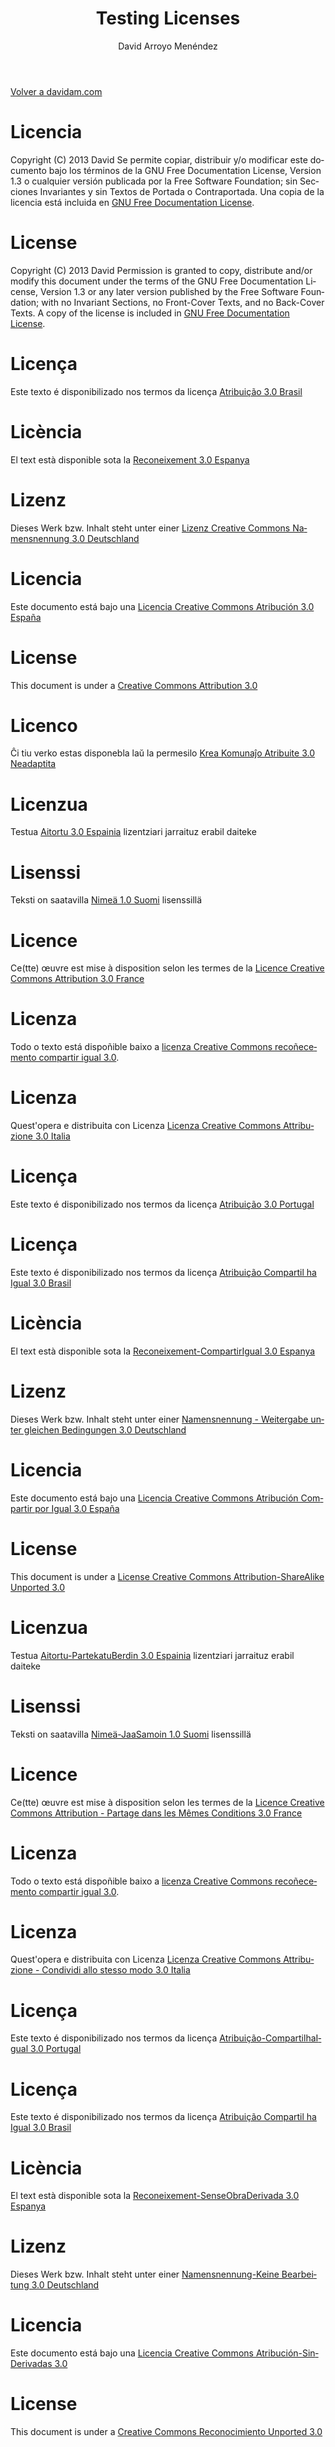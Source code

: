 #+TITLE: Testing Licenses
#+LANGUAGE: es
#+AUTHOR: David Arroyo Menéndez
#+HTML_HEAD: <link rel="stylesheet" type="text/css" href="../css/org.css" />
#+BABEL: :results output :session
  
[[http://www.davidam.com][Volver a davidam.com]]

* Licencia
Copyright (C)  2013 David
    Se permite copiar, distribuir y/o modificar este documento
    bajo los términos de la GNU Free Documentation License, Version 1.3
    o cualquier versión publicada por la Free Software Foundation;
    sin Secciones Invariantes y sin Textos de Portada o Contraportada.
    Una copia de la licencia está incluida en [[https://www.gnu.org/copyleft/fdl.html][GNU Free Documentation License]].

[[https://www.gnu.org/copyleft/fdl.html][file:https://upload.wikimedia.org/wikipedia/commons/thumb/4/42/GFDL_Logo.svg/200px-GFDL_Logo.svg.png]]
* License
Copyright (C)  2013 David
    Permission is granted to copy, distribute and/or modify this document
    under the terms of the GNU Free Documentation License, Version 1.3
    or any later version published by the Free Software Foundation;
    with no Invariant Sections, no Front-Cover Texts, and no Back-Cover Texts.
    A copy of the license is included in [[https://www.gnu.org/copyleft/fdl.html][GNU Free Documentation License]].

[[https://www.gnu.org/copyleft/fdl.html][file:https://upload.wikimedia.org/wikipedia/commons/thumb/4/42/GFDL_Logo.svg/200px-GFDL_Logo.svg.png]]
* Licença
Este texto é disponibilizado nos termos da licença [[https://creativecommons.org/licenses/by-sa/3.0/br/deed.pt_BR][Atribuição 3.0 Brasil]]

[[https://creativecommons.org/licenses/by-sa/3.0/br/deed.pt_BR][file:http://i.creativecommons.org/l/by/3.0/80x15.png]]
* Licència
El text està disponible sota la [[https://creativecommons.org/licenses/by-sa/3.0/es/deed.ca][Reconeixement 3.0 Espanya]]

[[https://creativecommons.org/licenses/by-sa/3.0/es/deed.ca][file:http://i.creativecommons.org/l/by/3.0/80x15.png]]
* Lizenz
Dieses Werk bzw. Inhalt steht unter einer [[https://creativecommons.org/licenses/by-sa/3.0/de/deed.de][Lizenz Creative Commons Namensnennung 3.0 Deutschland]]

[[https://creativecommons.org/licenses/by-sa/3.0/de/deed.de][file:http://i.creativecommons.org/l/by/3.0/80x15.png]]
* Licencia
Este documento está bajo una [[http://creativecommons.org/licenses/by/3.0/es/deed.es][Licencia Creative Commons Atribución 3.0 España]]

[[http://creativecommons.org/licenses/by/3.0/es/deed.es][file:http://i.creativecommons.org/l/by/3.0/80x15.png]]
* License
This document is under a [[http://creativecommons.org/licenses/by/3.0/es/deed.es][Creative Commons Attribution 3.0]]

[[http://creativecommons.org/licenses/by/3.0/es/deed.es][file:http://i.creativecommons.org/l/by/3.0/80x15.png]]
* Licenco
Ĉi tiu verko estas disponebla laŭ la permesilo [[http://creativecommons.org/licenses/by/3.0/eo/deed.eo][Krea Komunaĵo Atribuite 3.0 Neadaptita]]

[[http://creativecommons.org/licenses/by/3.0/eo/deed.eo][file:http://i.creativecommons.org/l/by/3.0/80x15.png]]
* Licenzua
Testua [[http://creativecommons.org/licenses/by/3.0/es/deed.eu][Aitortu 3.0 Espainia]] lizentziari jarraituz erabil daiteke

[[http://creativecommons.org/licenses/by/3.0/es/deed.eu][file:http://i.creativecommons.org/l/by/3.0/80x15.png]]
* Lisenssi
Teksti on saatavilla [[http://creativecommons.org/licenses/by/1.0/fi/deed.fi][Nimeä 1.0 Suomi]] lisenssillä

[[http://creativecommons.org/licenses/by/1.0/fi/deed.fi][file:http://i.creativecommons.org/l/by/3.0/80x15.png]]
* Licence
Ce(tte) œuvre est mise à disposition selon les termes de la [[http://creativecommons.org/licenses/by/3.0/fr/deed.fr][Licence Creative Commons Attribution 3.0 France]]

[[http://creativecommons.org/licenses/by/3.0/fr/deed.fr][file:http://i.creativecommons.org/l/by/3.0/80x15.png]]
* Licenza
Todo o texto está dispoñible baixo a [[http://creativecommons.org/licenses/by/3.0/es/deed.gl][licenza Creative Commons recoñecemento compartir igual 3.0]].

[[http://creativecommons.org/licenses/by/3.0/es/deed.gl][file:http://i.creativecommons.org/l/by/3.0/80x15.png]]
* Licenza
Quest'opera e distribuita con Licenza [[http://creativecommons.org/licenses/by/3.0/it/deed.it][Licenza Creative Commons Attribuzione 3.0 Italia]]

[[http://creativecommons.org/licenses/by/3.0/it/deed.it][file:http://i.creativecommons.org/l/by/3.0/80x15.png]]
* Licença
Este texto é disponibilizado nos termos da licença [[http://creativecommons.org/licenses/by/3.0/pt/deed.pt][Atribuição 3.0 Portugal]]

[[http://creativecommons.org/licenses/by/3.0/pt/deed.pt][file:http://i.creativecommons.org/l/by/3.0/80x15.png]]
* Licença
Este texto é disponibilizado nos termos da licença [[https://creativecommons.org/licenses/by-sa/3.0/br/deed.pt_BR][Atribuição Compartil ha Igual 3.0 Brasil]]

[[https://creativecommons.org/licenses/by-sa/3.0/br/deed.pt_BR][file:http://i.creativecommons.org/l/by-sa/3.0/80x15.png]]
* Licència
El text està disponible sota la [[http://creativecommons.org/licenses/by-sa/3.0/es/deed.ca][Reconeixement-CompartirIgual 3.0 Espanya]]

[[http://creativecommons.org/licenses/by-sa/3.0/es/deed.ca][file:http://i.creativecommons.org/l/by-sa/3.0/80x15.png]]
* Lizenz
Dieses Werk bzw. Inhalt steht unter einer [[http://creativecommons.org/licenses/by-sa/3.0/de/deed.de][Namensnennung - Weitergabe unter gleichen Bedingungen 3.0 Deutschland]]

[[http://creativecommons.org/licenses/by-sa/3.0/de/deed.de][file:http://i.creativecommons.org/l/by-sa/3.0/80x15.png]]
* Licencia
Este documento está bajo una [[http://creativecommons.org/licenses/by-sa/3.0/es/deed.es][Licencia Creative Commons Atribución Compartir por Igual 3.0 España]]

[[http://creativecommons.org/licenses/by-sa/3.0/es/deed.es][file:http://i.creativecommons.org/l/by-sa/3.0/80x15.png]]
* License
This document is under a [[http://creativecommons.org/licenses/by-sa/3.0/deed][License Creative Commons Attribution-ShareAlike Unported 3.0]]

[[http://creativecommons.org/licenses/by-sa/3.0/deed][file:http://i.creativecommons.org/l/by-sa/3.0/80x15.png]]
* Licenzua
Testua [[http://creativecommons.org/licenses/by-sa/3.0/es/deed.eu][Aitortu-PartekatuBerdin 3.0 Espainia]] lizentziari jarraituz erabil daiteke

[[http://creativecommons.org/licenses/by-sa/3.0/es/deed.eu][file:http://i.creativecommons.org/l/by-sa/3.0/80x15.png]]
* Lisenssi
Teksti on saatavilla [[http://creativecommons.org/licenses/by-sa/1.0/fi/deed.fi][Nimeä-JaaSamoin 1.0 Suomi]] lisenssillä

[[http://creativecommons.org/licenses/by-sa/1.0/fi/deed.fi][file:http://i.creativecommons.org/l/by-sa/3.0/80x15.png]]
* Licence
Ce(tte) œuvre est mise à disposition selon les termes de la [[http://creativecommons.org/licenses/by-sa/3.0/fr/deed.fr][Licence Creative Commons Attribution - Partage dans les Mêmes Conditions 3.0 France]]

[[http://creativecommons.org/licenses/by-sa/3.0/fr/deed.fr][file:http://i.creativecommons.org/l/by-sa/3.0/80x15.png]]
* Licenza
Todo o texto está dispoñible baixo a [[http://creativecommons.org/licenses/by-sa/3.0/es/deed.gl][licenza Creative Commons recoñecemento compartir igual 3.0]].

[[http://creativecommons.org/licenses/by-sa/3.0/es/deed.gl][file:http://i.creativecommons.org/l/by-sa/3.0/80x15.png]]
* Licenza
Quest'opera e distribuita con Licenza [[http://creativecommons.org/licenses/by-sa/3.0/it/deed.it][Licenza Creative Commons Attribuzione - Condividi allo stesso modo 3.0 Italia]]

[[http://creativecommons.org/licenses/by-sa/3.0/it/deed.it][file:http://i.creativecommons.org/l/by-sa/3.0/80x15.png]]
* Licença
Este texto é disponibilizado nos termos da licença [[http://creativecommons.org/licenses/by-sa/3.0/pt/deed.pt][Atribuição-CompartilhaIgual 3.0 Portugal]]

[[http://creativecommons.org/licenses/by-sa/3.0/pt/deed.pt][file:http://i.creativecommons.org/l/by-sa/3.0/80x15.png]]
* Licença
Este texto é disponibilizado nos termos da licença [[https://creativecommons.org/licenses/by-nd/3.0/br/deed.pt_BR][Atribuição Compartil ha Igual 3.0 Brasil]]

[[https://creativecommons.org/licenses/by-nd/3.0/br/deed.pt_BR][file:http://i.creativecommons.org/l/by-nd/3.0/80x15.png]]
* Licència
El text està disponible sota la [[http://creativecommons.org/licenses/by-nd/3.0/es/deed.ca][Reconeixement-SenseObraDerivada 3.0 Espanya]]

[[http://creativecommons.org/licenses/by-nd/3.0/es/deed.ca][file:http://i.creativecommons.org/l/by-nd/3.0/80x15.png]]
* Lizenz
Dieses Werk bzw. Inhalt steht unter einer [[http://creativecommons.org/licenses/by-nd/3.0/de/deed.de][Namensnennung-Keine Bearbeitung 3.0 Deutschland]]

[[http://creativecommons.org/licenses/by-nd/3.0/de/deed.de][file:http://i.creativecommons.org/l/by-nd/3.0/80x15.png]]
* Licencia
Este documento está bajo una [[http://creativecommons.org/licenses/by-nd/3.0/es/deed.es][Licencia Creative Commons Atribución-SinDerivadas 3.0]]

[[http://creativecommons.org/licenses/by-nd/3.0/es/deed.es][file:http://i.creativecommons.org/l/by-nd/3.0/80x15.png]]
* License
This document is under a [[http://creativecommons.org/licenses/by-nd/3.0/deed][Creative Commons Reconocimiento Unported 3.0]]

[[http://creativecommons.org/licenses/by-nd/3.0/deed][file:http://i.creativecommons.org/l/by-nd/3.0/80x15.png]]
* Licenzua
Testua [[http://creativecommons.org/licenses/by-sa/3.0/es/deed.eu][Aitortu-LanEratorririkGabe 3.0 Espainia]] lizentziari jarraituz erabil daiteke

[[http://creativecommons.org/licenses/by-sa/3.0/es/deed.eu][file:http://i.creativecommons.org/l/by-nd/3.0/80x15.png]]
* Lisenssi
Teksti on saatavilla [[http://creativecommons.org/licenses/by-sa/1.0/fi/deed.fi][Nimeä-JaaSamoin 1.0 Suomi]] lisenssillä

[[http://creativecommons.org/licenses/by-sa/1.0/fi/deed.fi][file:http://i.creativecommons.org/l/by-nd/3.0/80x15.png]]
* Licence
Ce(tte) œuvre est mise à disposition selon les termes de la [[http://creativecommons.org/licenses/by-nd/3.0/fr/deed.fr][Licence Creative Commons Attribution - Pas de Modification 3.0 France]]

[[http://creativecommons.org/licenses/by-nd/3.0/fr/deed.fr][file:http://i.creativecommons.org/l/by-nd/3.0/80x15.png]]
* Licenza
Todo o texto está dispoñible baixo a [[http://creativecommons.org/licenses/by-nd/3.0/es/deed.gl][licenza Creative Commons recoñecemento compartir igual 3.0]].

[[http://creativecommons.org/licenses/by-nd/3.0/es/deed.gl][file:http://i.creativecommons.org/l/by-nd/3.0/80x15.png]]
* Licenza
Quest'opera e distribuita con Licenza [[http://creativecommons.org/licenses/by-nd/3.0/it/deed.it][Licenza Creative Commons Attribuzione - Non opere derivate 3.0 Italia]]

[[http://creativecommons.org/licenses/by-nd/3.0/it/deed.it][file:http://i.creativecommons.org/l/by-nd/3.0/80x15.png]]
* Licença
Este texto é disponibilizado nos termos da licença [[http://creativecommons.org/licenses/by-nd/3.0/pt/deed.pt][Atribuição Sem Derivados 3.0 Portugal]]

[[http://creativecommons.org/licenses/by-nd/3.0/pt/deed.pt][file:http://i.creativecommons.org/l/by-nd/3.0/80x15.png]]
* Licença
Este texto é disponibilizado nos termos da licença [[https://creativecommons.org/licenses/by-nc/3.0/br/deed.pt_BR][Atribuição Não Comercial 3.0 Brasil]]

[[https://creativecommons.org/licenses/by-nc/3.0/br/deed.pt_BR][file:http://i.creativecommons.org/l/by-nc/3.0/80x15.png]]
* Licència
El text està disponible sota la [[http://creativecommons.org/licenses/by-nc/3.0/es/deed.ca][Reconeixement-NoComercial 3.0 Espanya]]

[[http://creativecommons.org/licenses/by-nc/3.0/es/deed.ca][file:http://i.creativecommons.org/l/by-nc/3.0/80x15.png]]
* Lizenz
Dieses Werk bzw. Inhalt steht unter einer [[http://creativecommons.org/licenses/by-nc/3.0/de/deed.de][Namensnennung-Nicht-kommerziell 3.0 Deutschland]]

[[http://creativecommons.org/licenses/by-nc/3.0/de/deed.de][file:http://i.creativecommons.org/l/by-nc/3.0/80x15.png]]
* Licencia
Este documento está bajo una [[http://creativecommons.org/licenses/by-nc/3.0/es/deed.es][Licencia Creative Commons Reconocimiento-NoComercial 3.0]]

[[http://creativecommons.org/licenses/by-nc/3.0/es/deed.es][file:http://i.creativecommons.org/l/by-nc/3.0/80x15.png]]
* License 
This document is under a [[http://creativecommons.org/licenses/by-nc/3.0/deed][Creative Commons Attribution-NonCommercial 3.0 Unported]]

[[http://creativecommons.org/licenses/by-nc/3.0/deed][file:http://i.creativecommons.org/l/by-nc/3.0/80x15.png]]
* Licenzua
Testua [[http://creativecommons.org/licenses/by-nc/3.0/es/deed.eu][Aitortu-EzKomertziala 3.0 Espainia]] lizentziari jarraituz erabil daiteke

[[http://creativecommons.org/licenses/by-nc/3.0/es/deed.eu][file:http://i.creativecommons.org/l/by-nc/3.0/80x15.png]]
* Lisenssi
Teksti on saatavilla [[http://creativecommons.org/licenses/by-nc/1.0/fi/deed.fi][Nimeä-Epäkaupallinen 1.0 Suomi]] lisenssillä

[[http://creativecommons.org/licenses/by-nc/1.0/fi/deed.fi][file:http://i.creativecommons.org/l/by-nc/3.0/80x15.png]]
* Licence
Ce(tte) œuvre est mise à disposition selon les termes de la [[http://creativecommons.org/licenses/by-nc/3.0/fr/deed.fr][Licence Creative Commons Attribution - Pas d'Utilisation Commerciale 3.0 France]]

[[http://creativecommons.org/licenses/by-nc/3.0/fr/deed.fr][file:http://i.creativecommons.org/l/by-nc/3.0/80x15.png]]
* Licenza
Todo o texto está dispoñible baixo a [[http://creativecommons.org/licenses/by-nc/3.0/es/deed.gl][licenza Creative Commons recoñecemento compartir igual 3.0]].

[[http://creativecommons.org/licenses/by-nc/3.0/es/deed.gl][file:http://i.creativecommons.org/l/by-nc/3.0/80x15.png]]
* Licenza
Quest'opera e distribuita con Licenza [[http://creativecommons.org/licenses/by-nc/3.0/it/deed.it][Licenza Creative Commons Attribuzione - Non commerciale 3.0 Italia]]

[[http://creativecommons.org/licenses/by-nc/3.0/it/deed.it][file:http://i.creativecommons.org/l/by-nc/3.0/80x15.png]]
* Licença
Este texto é disponibilizado nos termos da licença [[http://creativecommons.org/licenses/by-nc/3.0/pt/deed.pt][Atribuição Não Comercial 3.0 Portugal]]

[[http://creativecommons.org/licenses/by-nc/3.0/pt/deed.pt][file:http://i.creativecommons.org/l/by-nc/3.0/80x15.png]]
* Licença
Este texto é disponibilizado nos termos da licença [[https://creativecommons.org/licenses/by-nc-sa/3.0/br/deed.pt_BR][Atribuição Não Comercial - Compartil ha Igual 3.0 Brasil]]

[[https://creativecommons.org/licenses/by-nc-sa/3.0/br/deed.pt_BR][file:http://i.creativecommons.org/l/by-nc-sa/3.0/80x15.png]]
* Licència
El text està disponible sota la [[http://creativecommons.org/licenses/by-nc-sa/3.0/es/deed.ca][Reconeixement-NoComercial 3.0 Espanya]]

[[http://creativecommons.org/licenses/by-nc-sa/3.0/es/deed.ca][file:http://i.creativecommons.org/l/by-nc-sa/3.0/80x15.png]]
* Lizenz
Dieses Werk bzw. Inhalt steht unter einer [[http://creativecommons.org/licenses/by-nc-sa/3.0/de/deed.de][Namensnennung - Weitergabe unter gleichen Bedingungen 3.0 Deutschland]]

[[http://creativecommons.org/licenses/by-nc-sa/3.0/de/deed.de][file:http://i.creativecommons.org/l/by-nc-sa/3.0/80x15.png]]
* Licencia
Este documento está bajo una [[http://creativecommons.org/licenses/by-nc-sa/3.0/es/deed.es][Licencia Creative Commons Reconocimiento-NoComercial 3.0]]

[[http://creativecommons.org/licenses/by-nc-sa/3.0/es/deed.es][file:http://i.creativecommons.org/l/by-nc-sa/3.0/80x15.png]]
* License
This document is under a [[http://creativecommons.org/licenses/by-nc-sa/3.0/deed][License Creative Commons
Reconocimiento-NoComercial 3.0 Unported]]

[[http://creativecommons.org/licenses/by-nc-sa/3.0/deed][file:http://i.creativecommons.org/l/by-nc-sa/3.0/80x15.png]]
* Licenzua
Testua [[http://creativecommons.org/licenses/by-nc-sa/3.0/es/deed.eu][Aitortu-EzKomertziala-PartekatuBerdin 3.0 Espainia]] lizentziari jarraituz erabil daiteke

[[http://creativecommons.org/licenses/by-nc-sa/3.0/es/deed.eu][file:http://i.creativecommons.org/l/by-nc-sa/3.0/80x15.png]]
* Lisenssi
Teksti on saatavilla [[http://creativecommons.org/licenses/by-nc-sa/1.0/fi/deed.fi][Nimeä-Epäkaupallinen-JaaSamoin 1.0 Suomi]] lisenssillä

[[http://creativecommons.org/licenses/by-nc-sa/1.0/fi/deed.fi][file:http://i.creativecommons.org/l/by-nc-sa/3.0/80x15.png]]
* Licence
Ce(tte) œuvre est mise à disposition selon les termes de la [[http://creativecommons.org/licenses/by-nc-sa/3.0/fr/deed.fr][Licence Creative Commons Attribution - Pas d’Utilisation Commerciale - Partage dans les Mêmes Conditions 3.0 France]]

[[http://creativecommons.org/licenses/by-nc-sa/3.0/fr/deed.fr][file:http://i.creativecommons.org/l/by-nc-sa/3.0/80x15.png]]
* Licenza
Todo o texto está dispoñible baixo a [[http://creativecommons.org/licenses/by-nc-sa/3.0/es/deed.gl][licenza Creative Commons recoñecemento compartir igual 3.0]].

[[http://creativecommons.org/licenses/by-nc-sa/3.0/es/deed.gl][file:http://i.creativecommons.org/l/by-nc-sa/3.0/80x15.png]]
* Licenza
Quest'opera e distribuita con Licenza [[http://creativecommons.org/licenses/by-nc-sa/3.0/it/deed.it][Licenza Creative Commons Attribuzione - Non opere derivate 3.0 Italia]]

[[http://creativecommons.org/licenses/by-nc-sa/3.0/it/deed.it][file:http://i.creativecommons.org/l/by-nc-sa/3.0/80x15.png]]
* Licença
Este texto é disponibilizado nos termos da licença [[http://creativecommons.org/licenses/by-nc/3.0/pt/deed.pt][Atribuição NãoComercial Compartil ha Igual 3.0 Portugal]]

[[http://creativecommons.org/licenses/by-nc/3.0/pt/deed.pt][file:http://i.creativecommons.org/l/by-nc-sa/3.0/80x15.png]]
* Licença
Este texto é disponibilizado nos termos da licença [[http://creativecommons.org/licenses/by-nc-nd/3.0/pt/deed.pt][Atribuição Não Comercial Sem Derivados 3.0 Brasil]]

[[http://creativecommons.org/licenses/by-nc-nd/3.0/pt/deed.pt][file:http://i.creativecommons.org/l/by-nc-nd/3.0/80x15.png]]
* Licència
El text està disponible sota la [[http://creativecommons.org/licenses/by-nc-nd/3.0/es/deed.ca][Reconeixement-NoComercial-SenseObraDerivada 3.0 Espanya]]

[[http://creativecommons.org/licenses/by-nc-nd/3.0/es/deed.ca][file:http://i.creativecommons.org/l/by-nc-nd/3.0/80x15.png]]
* Lizenz
Dieses Werk bzw. Inhalt steht unter einer [[http://creativecommons.org/licenses/by-nc-nd/3.0/de/deed.de][Namensnennung-NichtKommerziell-KeineBearbeitung 3.0 Deutschland]]

[[http://creativecommons.org/licenses/by-nc-nd/3.0/de/deed.de][file:http://i.creativecommons.org/l/by-nc-nd/3.0/80x15.png]]
* Licencia 
Este documento está bajo una [[http://creativecommons.org/licenses/by-nc-nd/3.0/es/deed.es][Licencia Creative Commons Reconocimiento-NoComercial-SinObraDerivada 3.0]]

[[http://creativecommons.org/licenses/by-nc-nd/3.0/es/deed.es][file:http://i.creativecommons.org/l/by-nc-nd/3.0/80x15.png]]
* License
This document is under a [[http://creativecommons.org/licenses/by-nc-nd/3.0/deed][License Creative Commons
Reconocimiento-NoComercial-SinObraDerivada 3.0 Unported]]

[[http://creativecommons.org/licenses/by-nc-nd/3.0/deed][file:http://i.creativecommons.org/l/by-nc-nd/3.0/80x15.png]]
* Licenzua
Testua [[http://creativecommons.org/licenses/by-nc-nd/3.0/es/deed.eu][Aitortu-LanEratorririkGabe 3.0 Espainia]] lizentziari jarraituz erabil daiteke

[[http://creativecommons.org/licenses/by-nc-nd/3.0/es/deed.eu][file:http://i.creativecommons.org/l/by-nc-nd/3.0/80x15.png]]
* Lisenssi
Teksti on saatavilla [[http://creativecommons.org/licenses/by-nc-nd/1.0/fi/deed.fi][Nimeä-Ei muutoksia-Epäkaupallinen 1.0 Suomi]] lisenssillä

[[http://creativecommons.org/licenses/by-nc-nd/1.0/fi/deed.fi][file:http://i.creativecommons.org/l/by-nc-nd/3.0/80x15.png]]
* Licence
Ce(tte) œuvre est mise à disposition selon les termes de la [[http://creativecommons.org/licenses/by-nc-nd/3.0/fr/deed.fr][Licence Creative Commons Attribution - Pas de Modification 3.0 France]]

[[http://creativecommons.org/licenses/by-nc-nd/3.0/fr/deed.fr][file:http://i.creativecommons.org/l/by-nc-nd/3.0/80x15.png]]
* Licenza
Todo o texto está dispoñible baixo a [[http://creativecommons.org/licenses/by-nc-nd/3.0/es/deed.gl][licenza Creative Commons recoñecemento compartir igual 3.0]].

[[http://creativecommons.org/licenses/by-nc-nd/3.0/es/deed.gl][file:http://i.creativecommons.org/l/by-nc-nd/3.0/80x15.png]]
* Licenza
Quest'opera e distribuita con Licenza [[http://creativecommons.org/licenses/by-nc-nd/3.0/it/deed.it][Licenza Creative Commons Attribuzione - Non opere derivate 3.0 Italia]]

[[http://creativecommons.org/licenses/by-nc-nd/3.0/it/deed.it][file:http://i.creativecommons.org/l/by-nc-nd/3.0/80x15.png]]
* Licença
Este texto é disponibilizado nos termos da licença [[http://creativecommons.org/licenses/by-nc-nd/3.0/pt/deed.pt][Atribuição Não Comercial Sem Derivados 3.0 Portugal]]

[[http://creativecommons.org/licenses/by-nc-nd/3.0/pt/deed.pt][file:http://i.creativecommons.org/l/by-nc-nd/3.0/80x15.png]]
